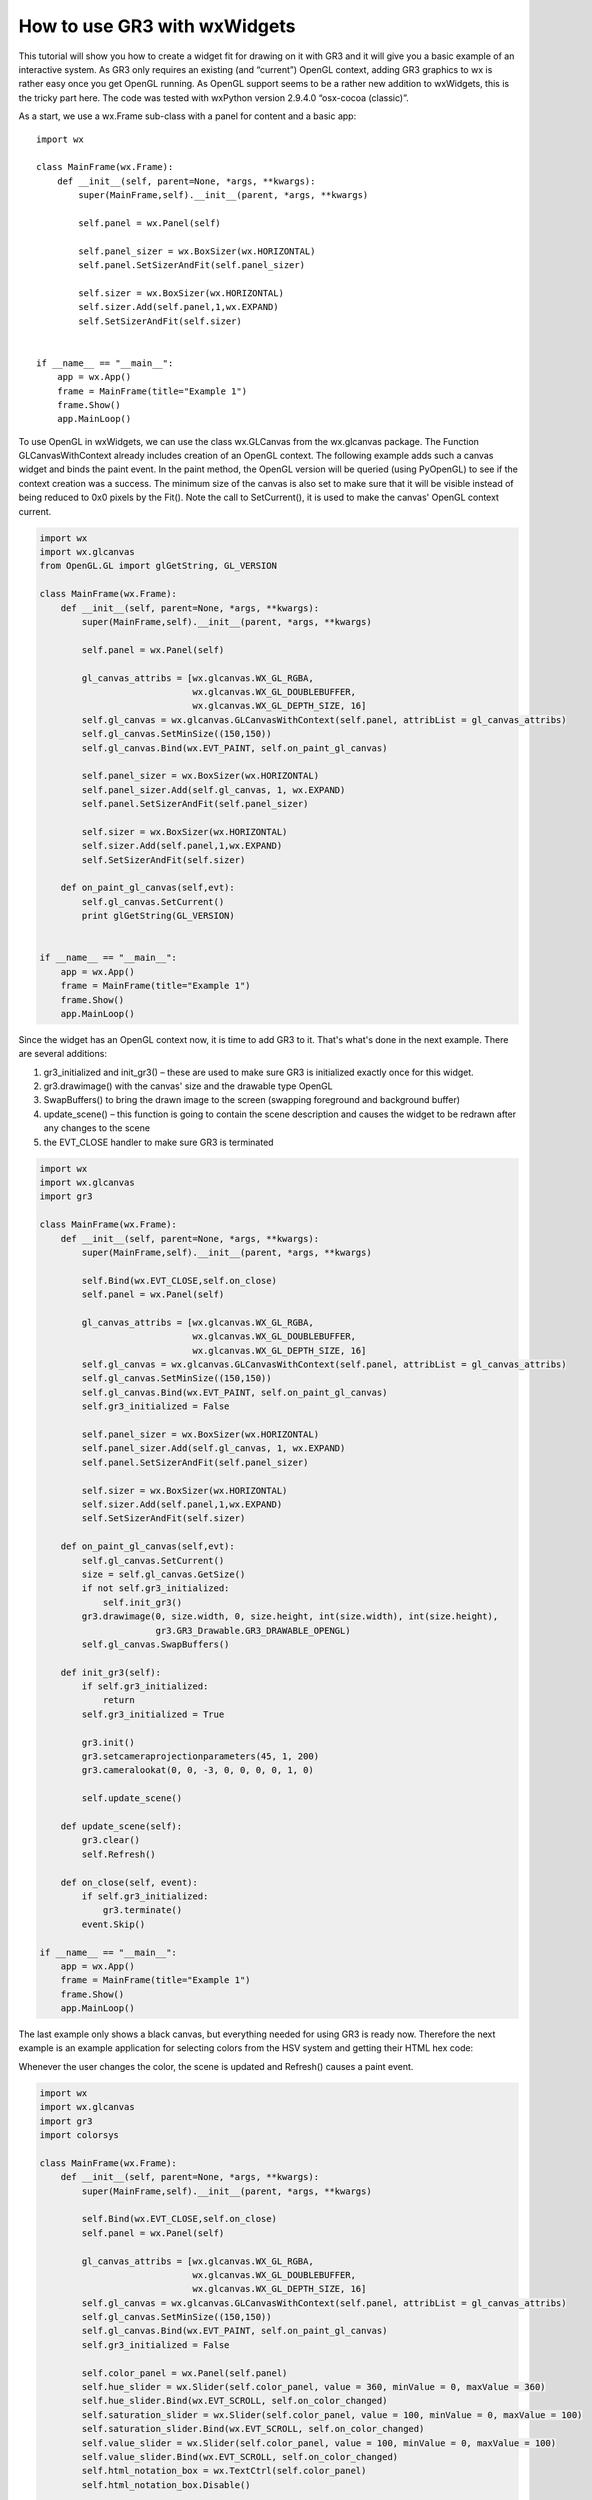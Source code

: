 How to use GR3 with wxWidgets
^^^^^^^^^^^^^^^^^^^^^^^^^^^^^

This tutorial will show you how to create a widget fit for drawing on it with
GR3 and it will give you a basic example of an interactive system. As GR3 only
requires an existing (and “current”) OpenGL context, adding GR3 graphics to wx
is rather easy once you get OpenGL running. As OpenGL support seems to be a
rather new addition to wxWidgets, this is the tricky part here. The code was
tested with wxPython version 2.9.4.0 “osx-cocoa (classic)”.

As a start, we use a wx.Frame sub-class with a panel for content and a basic app::

    import wx
 
    class MainFrame(wx.Frame):
        def __init__(self, parent=None, *args, **kwargs):
            super(MainFrame,self).__init__(parent, *args, **kwargs)
 
            self.panel = wx.Panel(self)
 
            self.panel_sizer = wx.BoxSizer(wx.HORIZONTAL)
            self.panel.SetSizerAndFit(self.panel_sizer)
 
            self.sizer = wx.BoxSizer(wx.HORIZONTAL)
            self.sizer.Add(self.panel,1,wx.EXPAND)
            self.SetSizerAndFit(self.sizer)
 
 
    if __name__ == "__main__":
        app = wx.App()
        frame = MainFrame(title="Example 1")
        frame.Show()
        app.MainLoop()
        
To use OpenGL in wxWidgets, we can use the class wx.GLCanvas from the
wx.glcanvas package. The Function GLCanvasWithContext already includes
creation of an OpenGL context. The following example adds such a canvas
widget and binds the paint event. In the paint method, the OpenGL version
will be queried (using PyOpenGL) to see if the context creation was a
success. The minimum size of the canvas is also set to make sure that it
will be visible instead of being reduced to 0x0 pixels by the Fit().
Note the call to SetCurrent(), it is used to make the canvas' OpenGL
context current.

.. code-block:: python

    import wx
    import wx.glcanvas
    from OpenGL.GL import glGetString, GL_VERSION
 
    class MainFrame(wx.Frame):
        def __init__(self, parent=None, *args, **kwargs):
            super(MainFrame,self).__init__(parent, *args, **kwargs)
 
            self.panel = wx.Panel(self)
 
            gl_canvas_attribs = [wx.glcanvas.WX_GL_RGBA,
                                 wx.glcanvas.WX_GL_DOUBLEBUFFER,
                                 wx.glcanvas.WX_GL_DEPTH_SIZE, 16]
            self.gl_canvas = wx.glcanvas.GLCanvasWithContext(self.panel, attribList = gl_canvas_attribs)
            self.gl_canvas.SetMinSize((150,150))
            self.gl_canvas.Bind(wx.EVT_PAINT, self.on_paint_gl_canvas)
 
            self.panel_sizer = wx.BoxSizer(wx.HORIZONTAL)
            self.panel_sizer.Add(self.gl_canvas, 1, wx.EXPAND)
            self.panel.SetSizerAndFit(self.panel_sizer)
 
            self.sizer = wx.BoxSizer(wx.HORIZONTAL)
            self.sizer.Add(self.panel,1,wx.EXPAND)
            self.SetSizerAndFit(self.sizer)
 
        def on_paint_gl_canvas(self,evt):
            self.gl_canvas.SetCurrent()
            print glGetString(GL_VERSION)
 
 
    if __name__ == "__main__":
        app = wx.App()
        frame = MainFrame(title="Example 1")
        frame.Show()
        app.MainLoop()

Since the widget has an OpenGL context now, it is time to add GR3 to it.
That's what's done in the next example. There are several additions:

1. gr3_initialized and init_gr3() – these are used to make sure GR3 is initialized exactly once for this widget.
2. gr3.drawimage() with the canvas' size and the drawable type OpenGL
3. SwapBuffers() to bring the drawn image to the screen (swapping foreground and background buffer)
4. update_scene() – this function is going to contain the scene description and causes the widget to be redrawn after any changes to the scene
5. the EVT_CLOSE handler to make sure GR3 is terminated

.. code-block:: python

    import wx
    import wx.glcanvas
    import gr3
 
    class MainFrame(wx.Frame):
        def __init__(self, parent=None, *args, **kwargs):
            super(MainFrame,self).__init__(parent, *args, **kwargs)
 
            self.Bind(wx.EVT_CLOSE,self.on_close)
            self.panel = wx.Panel(self)
 
            gl_canvas_attribs = [wx.glcanvas.WX_GL_RGBA,
                                 wx.glcanvas.WX_GL_DOUBLEBUFFER,
                                 wx.glcanvas.WX_GL_DEPTH_SIZE, 16]
            self.gl_canvas = wx.glcanvas.GLCanvasWithContext(self.panel, attribList = gl_canvas_attribs)
            self.gl_canvas.SetMinSize((150,150))
            self.gl_canvas.Bind(wx.EVT_PAINT, self.on_paint_gl_canvas)
            self.gr3_initialized = False 
 
            self.panel_sizer = wx.BoxSizer(wx.HORIZONTAL)
            self.panel_sizer.Add(self.gl_canvas, 1, wx.EXPAND)
            self.panel.SetSizerAndFit(self.panel_sizer)
 
            self.sizer = wx.BoxSizer(wx.HORIZONTAL)
            self.sizer.Add(self.panel,1,wx.EXPAND)
            self.SetSizerAndFit(self.sizer)
 
        def on_paint_gl_canvas(self,evt):
            self.gl_canvas.SetCurrent()
            size = self.gl_canvas.GetSize()
            if not self.gr3_initialized:
                self.init_gr3()
            gr3.drawimage(0, size.width, 0, size.height, int(size.width), int(size.height),
                          gr3.GR3_Drawable.GR3_DRAWABLE_OPENGL)
            self.gl_canvas.SwapBuffers()
 
        def init_gr3(self):
            if self.gr3_initialized:
                return
            self.gr3_initialized = True
 
            gr3.init()
            gr3.setcameraprojectionparameters(45, 1, 200)
            gr3.cameralookat(0, 0, -3, 0, 0, 0, 0, 1, 0)
 
            self.update_scene()
 
        def update_scene(self):
            gr3.clear()
            self.Refresh()
 
        def on_close(self, event):
            if self.gr3_initialized:
                gr3.terminate()
            event.Skip()
 
    if __name__ == "__main__":
        app = wx.App()
        frame = MainFrame(title="Example 1")
        frame.Show()
        app.MainLoop()

The last example only shows a black canvas, but everything needed for using
GR3 is ready now. Therefore the next example is an example application for
selecting colors from the HSV system and getting their HTML hex code:

.. image:: wx_screenshot.png

Whenever the user changes the color, the scene is updated and Refresh()
causes a paint event.

.. code-block:: python

    import wx
    import wx.glcanvas
    import gr3
    import colorsys
 
    class MainFrame(wx.Frame):
        def __init__(self, parent=None, *args, **kwargs):
            super(MainFrame,self).__init__(parent, *args, **kwargs)
 
            self.Bind(wx.EVT_CLOSE,self.on_close)
            self.panel = wx.Panel(self)
 
            gl_canvas_attribs = [wx.glcanvas.WX_GL_RGBA,
                                 wx.glcanvas.WX_GL_DOUBLEBUFFER,
                                 wx.glcanvas.WX_GL_DEPTH_SIZE, 16]
            self.gl_canvas = wx.glcanvas.GLCanvasWithContext(self.panel, attribList = gl_canvas_attribs)
            self.gl_canvas.SetMinSize((150,150))
            self.gl_canvas.Bind(wx.EVT_PAINT, self.on_paint_gl_canvas)
            self.gr3_initialized = False
 
            self.color_panel = wx.Panel(self.panel)
            self.hue_slider = wx.Slider(self.color_panel, value = 360, minValue = 0, maxValue = 360)
            self.hue_slider.Bind(wx.EVT_SCROLL, self.on_color_changed)
            self.saturation_slider = wx.Slider(self.color_panel, value = 100, minValue = 0, maxValue = 100)
            self.saturation_slider.Bind(wx.EVT_SCROLL, self.on_color_changed)
            self.value_slider = wx.Slider(self.color_panel, value = 100, minValue = 0, maxValue = 100)
            self.value_slider.Bind(wx.EVT_SCROLL, self.on_color_changed)
            self.html_notation_box = wx.TextCtrl(self.color_panel)
            self.html_notation_box.Disable()
 
            self.color_panel_sizer = wx.BoxSizer(wx.VERTICAL)
            self.color_panel_sizer.Add(wx.StaticText(self.color_panel, label="Hue:"))
            self.color_panel_sizer.Add(self.hue_slider)
            self.color_panel_sizer.Add(wx.StaticText(self.color_panel, label="Saturation:"))
            self.color_panel_sizer.Add(self.saturation_slider)
            self.color_panel_sizer.Add(wx.StaticText(self.color_panel, label="Value:"))
            self.color_panel_sizer.Add(self.value_slider)
            self.color_panel_sizer.Add(wx.StaticText(self.color_panel, label="HTML hex code:"))
            self.color_panel_sizer.Add(self.html_notation_box,0,wx.EXPAND | wx.ALL, 4)
            self.color_panel.SetSizerAndFit(self.color_panel_sizer)
 
            self.panel_sizer = wx.BoxSizer(wx.HORIZONTAL)
            self.panel_sizer.Add(self.gl_canvas, 1, wx.EXPAND)
            self.panel_sizer.Add(self.color_panel)
            self.panel.SetSizerAndFit(self.panel_sizer)
 
            self.sizer = wx.BoxSizer(wx.HORIZONTAL)
            self.sizer.Add(self.panel,1,wx.EXPAND)
            self.SetSizerAndFit(self.sizer)
 
        def on_paint_gl_canvas(self,evt):
            self.gl_canvas.SetCurrent()
            size = self.gl_canvas.GetSize()
            if not self.gr3_initialized:
                self.init_gr3()
            gr3.drawimage(0, size.width, 0, size.height, int(size.width), int(size.height),
                          gr3.GR3_Drawable.GR3_DRAWABLE_OPENGL)
            self.gl_canvas.SwapBuffers()
 
        def init_gr3(self):
            if self.gr3_initialized:
                return
            self.gr3_initialized = True
 
            gr3.init()
            gr3.setcameraprojectionparameters(45, 1, 200)
            gr3.cameralookat(0, 0, -3, 0, 0, 0, 0, 1, 0)
 
            self.on_color_changed(None)
            self.update_scene()
 
        def update_scene(self):
            gr3.clear()
            gr3.drawspheremesh(1,(0,0,0),(self.red,self.green,self.blue),1)
            self.Refresh()
 
        def on_color_changed(self, event):
            hue = self.hue_slider.GetValue()
            saturation = self.saturation_slider.GetValue()
            value = self.value_slider.GetValue()
            self.red, self.green, self.blue = colorsys.hsv_to_rgb(hue/360.0,saturation/100.0, value/100.0)
            html_notation = '#' + hex(256+int(255*self.red))[3:] +
                                  hex(256+int(255*self.green))[3:] +
                                  hex(256+int(255*self.blue))[3:]
            self.html_notation_box.SetValue(html_notation)
            self.update_scene()
 
        def on_close(self, event):
            if self.gr3_initialized:
                gr3.terminate()
            event.Skip()
 
    if __name__ == "__main__":
        app = wx.App()
        frame = MainFrame(title="Example 1")
        frame.Show()
        app.MainLoop()
